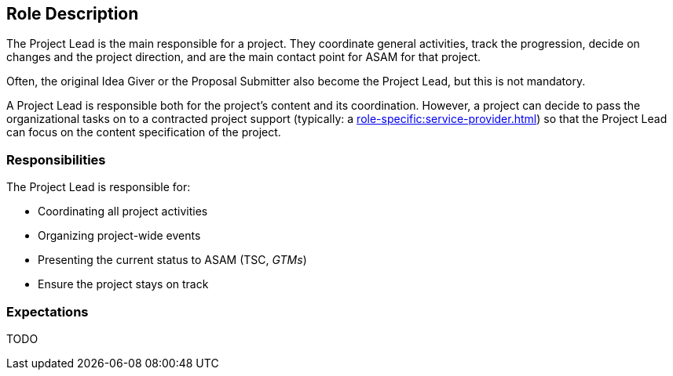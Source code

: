 //tag::project-lead[]

== Role Description
The Project Lead is the main responsible for a project.
They coordinate general activities, track the progression, decide on changes and the project direction, and are the main contact point for ASAM for that project.

Often, the original Idea Giver or the Proposal Submitter also become the Project Lead, but this is not mandatory.

A Project Lead is responsible both for the project's content and its coordination.
However, a project can decide to pass the organizational tasks on to a contracted project support (typically: a xref:role-specific:service-provider.adoc[]) so that the Project Lead can focus on the content specification of the project.

=== Responsibilities
The Project Lead is responsible for:

* Coordinating all project activities
* Organizing project-wide events
* Presenting the current status to ASAM (TSC, __GTMs__)
* Ensure the project stays on track

=== Expectations
TODO

//end::project-lead[]